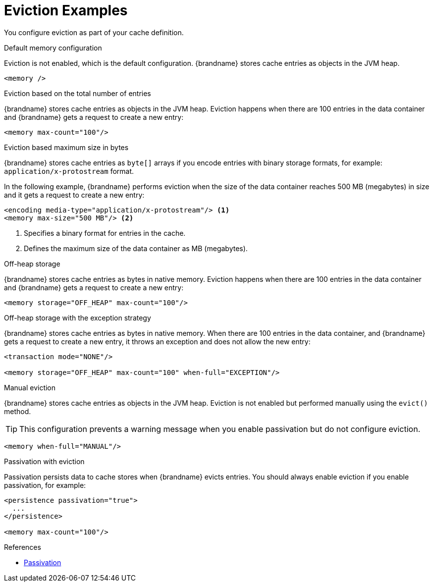 [id='eviction_example-{context}']
= Eviction Examples

You configure eviction as part of your cache definition.

.Default memory configuration

Eviction is not enabled, which is the default configuration. {brandname} stores
cache entries as objects in the JVM heap.

[source,xml,options="nowrap",subs=attributes+]
----
<memory />
----

.Eviction based on the total number of entries

{brandname} stores cache entries as objects in the JVM heap. Eviction happens
when there are 100 entries in the data container and {brandname} gets a request
to create a new entry:

[source,xml,options="nowrap",subs=attributes+]
----
<memory max-count="100"/>
----

.Eviction based maximum size in bytes

{brandname} stores cache entries as `byte[]` arrays if you encode entries with
binary storage formats, for example: `application/x-protostream` format.

In the following example, {brandname} performs eviction when the size of the
data container reaches 500 MB (megabytes) in size and it gets a request to
create a new entry:

[source,xml,options="nowrap",subs=attributes+]
----
<encoding media-type="application/x-protostream"/> <1>
<memory max-size="500 MB"/> <2>
----

<1> Specifies a binary format for entries in the cache.
<2> Defines the maximum size of the data container as MB (megabytes).

.Off-heap storage

{brandname} stores cache entries as bytes in native memory. Eviction happens
when there are 100 entries in the data container and {brandname} gets a request
to create a new entry:

[source,xml,options="nowrap",subs=attributes+]
----
<memory storage="OFF_HEAP" max-count="100"/>
----

.Off-heap storage with the exception strategy

{brandname} stores cache entries as bytes in native memory. When there are 100
entries in the data container, and {brandname} gets a request to create a new
entry, it throws an exception and does not allow the new entry:

[source,xml,options="nowrap",subs=attributes+]
----
<transaction mode="NONE"/>

<memory storage="OFF_HEAP" max-count="100" when-full="EXCEPTION"/>
----

.Manual eviction

{brandname} stores cache entries as objects in the JVM heap. Eviction is not
enabled but performed manually using the `evict()` method.

[TIP]
====
This configuration prevents a warning message when you enable passivation but
do not configure eviction.
====

[source,xml,options="nowrap",subs=attributes+]
----
<memory when-full="MANUAL"/>
----

.Passivation with eviction

Passivation persists data to cache stores when {brandname} evicts entries. You
should always enable eviction if you enable passivation, for example:

[source,xml,options="nowrap",subs=attributes+]
----
<persistence passivation="true">
  ...
</persistence>

<memory max-count="100"/>
----

.References

* link:#passivation[Passivation]

